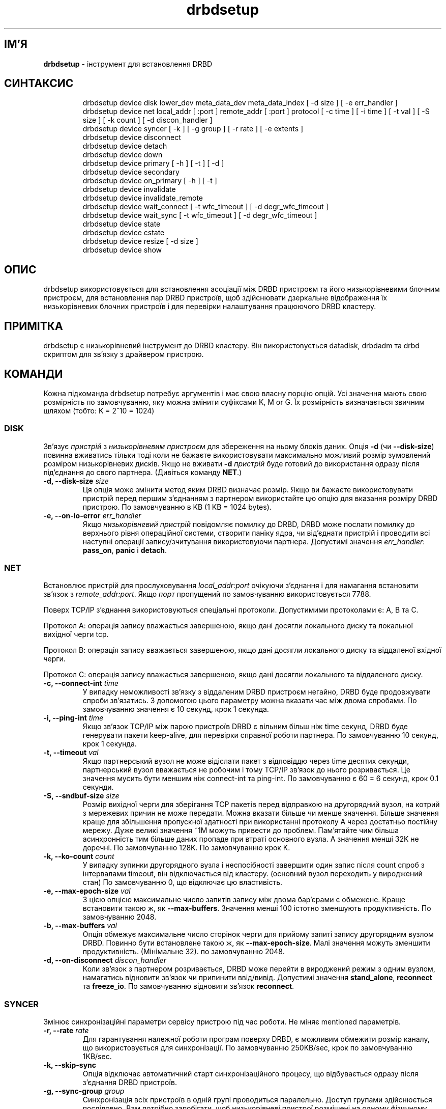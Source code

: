 ." © 2005-2007 DLOU, GNU FDL
." URL: <http://docs.linux.org.ua/index.php/Man_Contents>
." Supported by <docs@linux.org.ua>
."
." Permission is granted to copy, distribute and/or modify this document
." under the terms of the GNU Free Documentation License, Version 1.2
." or any later version published by the Free Software Foundation;
." with no Invariant Sections, no Front-Cover Texts, and no Back-Cover Texts.
." 
." A copy of the license is included  as a file called COPYING in the
." main directory of the man-pages-* source package.
."
." This manpage has been automatically generated by wiki2man.py
." This tool can be found at: <http://wiki2man.sourceforge.net>
." Please send any bug reports, improvements, comments, patches, etc. to
." E-mail: <wiki2man-develop@lists.sourceforge.net>.

.TH "drbdsetup" "8" "v 0.7.* переклад: альфа версія 2007-10-27-16:31" "© 2005-2007 DLOU, GNU FDL" "DRBD - кластер дисків"

." This manpage has been automatically generated by docbook2man from a DocBook document.
." This tool can be found at: <http://shell.ipoline.com/~elmert/comp/docbook2X/>
." Please send any bug reports, improvements, comments, patches, etc.
." to Steve Cheng <steve@ggi-project.org>. 

.SH "ІМ'Я"
.PP

\fBdrbdsetup\fR \- інструмент для встановлення DRBD

.SH "СИНТАКСИС"
.PP

.RS
.nf
 drbdsetup device disk lower_dev meta_data_dev meta_data_index [ \-d size ] [ \-e err_handler ]
 drbdsetup device net local_addr [ :port ] remote_addr [ :port ] protocol [ \-c time  ]  [  \-i time ] [ \-t val ] [ \-S size ] [ \-k count ] [ \-d discon_handler ]
 drbdsetup device syncer [ \-k ] [ \-g group ] [ \-r rate ] [ \-e extents ]
 drbdsetup device disconnect
 drbdsetup device detach
 drbdsetup device down
 drbdsetup device primary [ \-h ] [ \-t ] [ \-d ]
 drbdsetup device secondary
 drbdsetup device on_primary [ \-h ] [ \-t ]
 drbdsetup device invalidate
 drbdsetup device invalidate_remote
 drbdsetup device wait_connect [ \-t wfc_timeout ] [ \-d degr_wfc_timeout ]
 drbdsetup device wait_sync [ \-t wfc_timeout ] [ \-d degr_wfc_timeout ]
 drbdsetup device state
 drbdsetup device cstate
 drbdsetup device resize [ \-d size ]
 drbdsetup device show

.fi
.RE

.SH "ОПИС"
.PP

drbdsetup  використовується для встановлення асоціації між DRBD пристроєм та його низькорівневими блочним пристроєм, для встановлення пар DRBD пристроїв, щоб здійснювати дзеркальне відображення їх низькорівневих блочних пристроїв і для перевірки налаштування працюючого DRBD кластеру.

.SH "ПРИМІТКА"
.PP

drbdsetup є низькорівневий інструмент до DRBD кластеру. Він використовується datadisk, drbdadm та drbd скриптом для зв'язку з драйвером пристрою.

.SH "КОМАНДИ"
.PP

Кожна підкоманда drbdsetup потребує аргументів і має свою власну порцію опцій. Усі значення мають свою розмірність по замовчуванню, яку можна змінити суфіксами K, M or G. Їх розмірність визначається звичним шляхом (тобто: K = 2^10 = 1024)

.SS "DISK"

.PP

Зв'язує \fB\fIпристрій\fB\fR з \fB\fIнизькорівневим пристроєм\fB\fR для збереження на ньому блоків даних. Опція  \fB\-d\fR  (чи  \fB\-\-disk\-size\fR) повинна вживатись тільки тоді коли не бажаєте використовувати максимально можливий розмір зумовлений розміром низькорівневих дисків. Якщо не вживати \fB\-d\fR \fB\fIпристрій\fB\fR буде готовий до використання одразу після під'єднання до свого партнера. (Дивіться команду \fBNET\fR.)

.TP
.B \-d, \-\-disk\-size \fB\fIsize\fB\fR
 Ця опція може змінити метод яким DRBD визначає розмір. Якщо ви бажаєте використовувати пристрій перед першим з'єднанням з партнером використайте цю опцію для вказання розміру DRBD пристрою. По замовчуванню в KB (1 KB = 1024 bytes).

.TP
.B \-e, \-\-on\-io\-error \fB\fIerr_handler\fB\fR
 Якщо \fB\fIнизькорівневий пристрій\fB\fR повідомляє помилку до DRBD, DRBD може послати помилку до верхнього рівня операційної системи, створити паніку ядра, чи від'єднати пристрій і проводити всі наступні операції запису/зчитування використовуючи партнера. Допустимі значення \fB\fIerr_handler\fB\fR: \fBpass_on\fR, \fBpanic\fR і \fBdetach\fR.

.SS "NET"

.PP

Встановлює пристрій для прослуховування \fB\fIlocal_addr:port\fB\fR очікуючи з'єднання і для намагання встановити зв'язок з \fB\fIremote_addr:port\fB\fR. Якщо \fB\fIпорт\fB\fR пропущений по замовчуванню використовується 7788.
.br

Поверх TCP/IP з'єднання використовуються спеціальні протоколи. Допустимими протоколами є: А, В та С.
.br

Протокол А: операція запису вважається завершеною, якщо дані досягли локального диску та локальної вихідної черги tcp.
.br

Протокол В: операція запису вважається завершеною, якщо дані досягли локального диску та віддаленої вхідної черги.
.br

Протокол С: операція запису вважається завершеною, якщо дані досягли локального та віддаленого диску.

.TP
.B \-c, \-\-connect\-int \fB\fItime\fB\fR
 У випадку неможливості зв'язку з віддаленим DRBD пристроєм негайно, DRBD буде продовжувати спроби зв'язатись. З допомогою цього параметру можна вказати час між двома спробами. По замовчуванню значення є 10 секунд, крок 1 секунда.

.TP
.B \-i, \-\-ping\-int \fB\fItime\fB\fR
 Якщо зв'язок TCP/IP між парою пристроїв DRBD є вільним більш ніж time секунд, DRBD буде генерувати пакети keep\-alive, для перевірки справної роботи партнера. По замовчуванню 10 секунд, крок 1 секунда.

.TP
.B \-t, \-\-timeout \fB\fIval\fB\fR
 Якщо партнерський вузол не може відіслати пакет з відповіддю через time десятих секунди, партнерський вузол вважається не робочим і тому TCP/IP зв'язок до нього розривається. Це значення мусить бути меншим ніж connect\-int та ping\-int. По замовчуванню є 60 = 6 секунд, крок 0.1 секунди.

.TP
.B \-S, \-\-sndbuf\-size \fB\fIsize\fB\fR
 Розмір вихідної черги для зберігання TCP пакетів перед відправкою на другорядний вузол, на котрий з мережевих причин не може передати. Можна вказати більше чи менше значення. Більше значення краще для збільшення пропускної здатності при використанні протоколу А через  достатньо постійну мережу. Дуже великі значення ~1M можуть привести до проблем. Пам'ятайте чим більша асинхронність тим більше даних пропаде при втраті основного вузла. А значення менші 32K не доречні. По замовчуванню 128K. По замовчуванню крок K.

.TP
.B \-k, \-\-ko\-count \fB\fIcount\fB\fR
 У випадку зупинки другорядного вузла і неспосібності завершити один запис після count спроб з інтервалами timeout, він відключається від кластеру. (основний вузол переходить у вироджений стан) По замовчуванню 0, що відключає цю властивість.

.TP
.B \-e, \-\-max\-epoch\-size \fB\fIval\fB\fR
 З цією опцією максимальне число запитів запису між двома бар'єрами є обмежене. Краще встановити такою ж, як \fB\-\-max\-buffers\fR. Значення менші 100 істотно зменшують продуктивність. По замовчуванню 2048.

.TP
.B \-b, \-\-max\-buffers \fB\fIval\fB\fR
 Опція обмежує максимальне число сторінок черги для прийому запиті запису другорядним вузлом DRBD. Повинно бути встановлене такою ж, як \fB\-\-max\-epoch\-size\fR. Малі значення можуть зменшити продуктивність. (Мінімальне 32). по замовчуванню 2048.

.TP
.B \-d, \-\-on\-disconnect \fB\fIdiscon_handler\fB\fR
 Коли зв'язок з партнером розривається, DRBD може перейти в вироджений режим з одним вузлом, намагатись відновити зв'язок чи припинити ввід/вивід. Допустимі значення \fBstand_alone\fR, \fBreconnect\fR та \fBfreeze_io\fR. По замовчуванню відновити зв'язок \fBreconnect\fR.

.SS "SYNCER"

.PP

Змінює синхронізаційні параметри сервісу пристрою під час роботи. Не міняє mentioned параметрів.

.TP
.B \-r, \-\-rate \fB\fIrate\fB\fR
 Для гарантування належної роботи програм поверху DRBD, є можливим обмежити розмір каналу, що використовується для синхронізації. По замовчуванню 250KB/sec, крок по замовчуванню 1KB/sec.

.TP
.B \-k, \-\-skip\-sync
 Опція відключає автоматичний старт синхронізаційного процесу, що відбувається одразу після з'єднання DRBD пристроїв.

.TP
.B \-g, \-\-sync\-group \fB\fIgroup\fB\fR
 Синхронізація всіх пристроїв в одній групі проводиться паралельно. Доступ групами здійснюється послідовно. Вам потрібно запобігати, щоб низькорівневі пристрої розміщені на одному фізичному носії синхронізуватись паралельно. По замовчуванню всі належать до групи 0 і синхронізуватимуться паралельно.

.TP
.B \-e, \-\-al\-extents \fB\fIextents\fB\fR
 DRBD здійснює автоматично визначення робочої області. Цим параметром контролюється скільки місця виділяється для роботи (=active set). Кожна одиниця відповідає 4M робочого диску (=низькорівневого пристрою). У випадку неочікуваної зупинки основного вузла розмір даних визначений опцією мусить бути розсинхронізований до часу зупинки вузла. Структура даних зберігається в області службових даних, тому кожна зміна робочої області приводить до операції запису на пристрій з службовими даними. Велике число extents дає довший період десинхронізації але менші поновлення до службових даних. По замовчуванню extents є 127. Мінімум 7, максимум 3843.

.SS "PRIMARY"

.PP

Встановлення \fB\fIпристрою\fB\fR в основний стан, що означає можливість відкриття його програмами (чи файловими системами) для читання та запису. Дані, що пишуться на \fB\fIпристрій\fB\fR в основному стані дзеркально відображаються на \fB\fIпристрій\fB\fR в другорядному стані.

Не можливо встановити обидва пристрої з'єднаної DRBD пари в основний стан.

.TP
.B \-h, \-\-human
 Встановлює що стан змінений адміном і при перезавантажені кластеру має перевагу над рішеннями прийнятими іншими партнерами.

.TP
.B \-t, \-\-timeout\-expired
 Визначає, що стан змінився по причині того, що вузол був відсутній при старті кластеру (кластер запустивсь в виродженому стані). По відношенню до кластера це переважає рішення зроблене управлінням кластера.

.TP
.B \-d, \-\-do\-what\-I\-say
 Перехід в основний стан не відбувається коли є не завершена локальна реплікація. Використовуючи цю опцію вузол завжди переводиться в основний стан. ВИКОРИСТОВУЙТЕ ЇЇ ТІЛЬКИ КОЛИ ЗНАЄТЕ, ЩО РОБИТЕ.

.SS "SECONDARY"

.PP

Встановлює \fB\fIпристрій\fB\fR в другорядний стан. Ця команда не виконається коли хоча б одна програма (чи файлова система) має відкритий доступ на запис на цей пристрій.
.br

Однак можливо, що обидва пристрої з'єднані в DRBD пару є в другорядному стані.

.SS "ON_PRIMARY"

.PP

Це встановлює додаткову опцію, що приводить до наступного переходу в основний стан. Опція дійсна тільки поки пристрій не зв'яжеться з своїм партнером. Можливі опції: \fB\-\-inc\-human\fR та \fB\-\-inc\-timeout\-expired\fR.
.br

Ця команда є для зручності. Ефект від неї той же, як би вказати цю опцію до команди \fBprimary\fR напряму. Для детального опису двох опцій дивіться команду \fBprimary\fR.

.SS "NVALIDATE"

.PP

Насильно переводить локальний пристрій, пари пристроїв підключених до DRBD в стані їх партнерської синхронізації, що означає копіювання всіх блоків даних з партнера на локальний пристрій.
.br

Ця команда не виконається, коли \fB\fIпристрої\fB\fR не є частиною пари з'єднаних пристроїв.

.SS "INVALIDATE_REMOTE"

.PP

Насильно переводить локальний пристрій DRBD пристроїв в стан джерела їх синхронізації, що означає копіювання всіх блоків даних з локального пристрою до партнера.

.SS "WAIT_CONNECT"

.PP

Продовжує тоді коли \fB\fIпристрій\fB\fR може зв'язуватись з своїм партнерським пристроєм.

.TP
.B \-t, \-\-wfc\-timeout \fB\fIwfc_timeout\fB\fR

.TP
.B \-d, \-\-degr\-wfc\-timeout \fB\fIdegr_wfc_timeout\fB\fR

Команда видасть помилку, коли пристрій не зможе зв'язатись з своїм партнером на протязі \fB\fItimeout\fB\fR секунд. Якщо партнер працював перед перевантаженням вузла, використовується \fB\fIwfc_timeout\fB\fR. Якщо партнер відключивсь перед перевантаженням вузла, використовується \fB\fIdegr_wfc_time\-out\fB\fR. По замовчуванню значення \fB\fIwfc_timeout\fB\fR рівне 0, що значить чекати вічно. Значення по замовчуванню для \fB\fIdegr_wfc_timeout\fB\fR рівне 120 секунд.

.SS "WAIT_SYNC"

.PP

Продовжує тоді коли \fB\fIпристрій\fB\fR виходить з будь\-якого синхронізаційного стану, і повертається в стан зв'язку. Опції такі ж, як з командою \fB\fIwait_connect\fB\fR.

.SS "DISCONNECT"

.PP

Видаляє інформацію встановлену командою \fBNET\fR з \fB\fIпристрою\fB\fR. Тобто переводить \fB\fIпристрій\fB\fR в від'єднаний стан, що означає не прослуховування більше мережі.

.SS "DETACH"

.PP

Видаляє інформацію встановлену командою \fBDISK\fR з \fB\fIпристрою\fB\fR. Це приводить до від'єднання \fB\fIпристрою\fB\fR від низькорівневого пристрою.

.SS "DOWN"

.PP

Видаляє всю конфіґураційну інформацію з \fB\fIпристрою\fB\fR і переводить його назад в не налаштований стан.

.SS "STATE"

.PP

Показує поточний стан \fB\fIпристрою\fB\fR і його партнера (local/peer).

.SS "CSTATE"

.PP

Показує поточний стан зв'язку \fB\fIпристрою\fB\fR.

.SS "RESIZE"

.PP

Це приведе до перевірки розміру низькорівневих дисків. Щоб здійснити  збільшення диску робочої системи потрібно розширити низькорівневі диски на обох \fB\fIпристроях\fB\fR та викликати команду \fBresize\fR на обох вузлах.

.SS "SHOW"

.PP

Показує всю доступну конфіґураційну інформацію \fB\fIпристрою\fB\fR.

.SH "ПРИКЛАДИ"
.PP

.SS "ВСТАНОВЛЕННЯ ПАРИ ПРИСТРОЇВ"
.PP

В цьому прикладі комп'ютери, \fB\fItc1\fB\fR і \fB\fItc2\fB\fR, сполучені прямим кабелем через інтерфейс \fB\fI192.168.37.2\fB\fR  (tc1)  і \fB\fI192.168.37.3\fB\fR (tc2). Включимо /dev/hda6 у віртуальний диск.
.br

На tc1 виконуємо

.RS
.nf
            $ drbdsetup /dev/drbd0 disk /dev/hda6
            $ drbdsetup /dev/drbd0 net 192.168.37.2 192.168.37.3 B

.fi
.RE
На tc2 виконуємо:

.RS
.nf
            $ drbdsetup /dev/drbd0 disk /dev/hda6
            $ drbdsetup /dev/drbd0 net 192.168.37.3 192.168.37.2 B
            $ drbdsetup /dev/drbd0 primary
            $ cat /proc/drbd
            version: 0.7.0 (api:xx/proto:yy)
 
            0: cs:Connected st:Primary/Secondary ns:0 nr:0 dw:0 dr:0 of:0
            1: cs:WFConnection st:Secondary/Unknown ns:0 nr:0 dw:0 dr:0 of:0

.fi
.RE
Через /proc/drbd ми можемо бачити, що наша пара пристроїв є з'єднана та пристрій є готовий до використання на tc2.
.br

Тепер можна запускати програми поверху віртуального диску:

.RS
.nf
            $ mkfs \-b 4096 /dev/drbd0
            $ mount /dev/drbd0 /mnt/mountpoint

.fi
.RE

.SS "ЗНІМОК ДИСКУ ЗАПИСАТИ НА ТРЕТЮ МАШИНУ"
.PP

В цьому прикладі комп'ютер, \fB\fItc1\fB\fR і \fB\fItc2\fB\fR, є з'єднані і \fB\fItc2\fB\fR є основним вузлом пристрою /dev/drbd0 Знімок цього пристрою потрібно записати на \fB\fItc3\fB\fR, \fB\fI/dev/hda6\fB\fR.
.br

Нам потрібно підготувати tc3:

.RS
.nf
            $ drbdsetup /dev/drbd0 disk /dev/hda6
            $ drbdsetup /dev/drbd0 net tc3 tc2 B

.fi
.RE
На tc2 ми виконуємо

.RS
.nf
            $ drbdsetup /dev/drbd0 disconnect
            $ drbdsetup /dev/drbd0 net tc2 tc3 B \-\-sync\-rate 4M
            $ drbdsetup /dev/drbd0 replicate
            $ drbdsetup /dev/drbd0 wait_sync
            $ drbdsetup /dev/drbd0 disconnect
            $ drbdsetup /dev/drbd0 net tc2 tc1 B
            $ drbdsetup /dev/drbd0 replicate

.fi
.RE
Так як знімок диску береться без переведення диску в стабільний стан, потрібно виконати на tc3:

.RS
.nf
            $ drbdsetup /dev/drbd0 down
            $ fsck /dev/hda6
            $ mount /dev/hda6 /some/mountpoint

.fi
.RE

.SH "ВЕРСІЯ"
.PP

Цей документ коректний для версії 0.7.* пакету DRBD.

.SH "АВТОРИ"
.PP

Написаний Пилипом Рейзнером (Philipp  Reisner)  <philipp.reisner@linbit.com>.

.SH "ПОВІДОМЛЕННЯ ПОМИЛОК"
.PP

Повідомляйте про помилки на <drbd\-user@lists.linbit.com>.

.SH "АВТОРСЬКІ ПРАВА"
.PP

Copyright (c) 2001 Philipp Reisner. Це вільні програми; дивіться джерельні коди для встановлення прав копіювання. Нема ніяких гарантій; навіть для зручності використання в конкретному випадку.

.SH "ПОДІБНІ ТЕМИ"
.PP

\fBdrbd \- кластер дисків\fR, \fBdrbdadm(8)\fR, \fBdrbd.conf(5)\fR, \fBdrbd(8)\fR, \fBdatadisk(8)\fR

